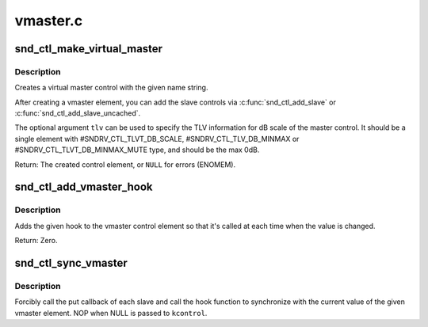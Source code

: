.. -*- coding: utf-8; mode: rst -*-

=========
vmaster.c
=========

.. _`snd_ctl_make_virtual_master`:

snd_ctl_make_virtual_master
===========================

.. c:function:: struct snd_kcontrol *snd_ctl_make_virtual_master (char *name, const unsigned int *tlv)

    Create a virtual master control

    :param char \*name:
        name string of the control element to create

    :param const unsigned int \*tlv:
        optional TLV int array for dB information


.. _`snd_ctl_make_virtual_master.description`:

Description
-----------

Creates a virtual master control with the given name string.

After creating a vmaster element, you can add the slave controls
via :c:func:`snd_ctl_add_slave` or :c:func:`snd_ctl_add_slave_uncached`.

The optional argument ``tlv`` can be used to specify the TLV information
for dB scale of the master control.  It should be a single element
with #SNDRV_CTL_TLVT_DB_SCALE, #SNDRV_CTL_TLV_DB_MINMAX or
#SNDRV_CTL_TLVT_DB_MINMAX_MUTE type, and should be the max 0dB.

Return: The created control element, or ``NULL`` for errors (ENOMEM).


.. _`snd_ctl_add_vmaster_hook`:

snd_ctl_add_vmaster_hook
========================

.. c:function:: int snd_ctl_add_vmaster_hook (struct snd_kcontrol *kcontrol, void (*hook) (void *private_data, int, void *private_data)

    Add a hook to a vmaster control

    :param struct snd_kcontrol \*kcontrol:
        vmaster kctl element

    :param void (\*hook) (void \*private_data, int):
        the hook function

    :param void \*private_data:
        the private_data pointer to be saved


.. _`snd_ctl_add_vmaster_hook.description`:

Description
-----------

Adds the given hook to the vmaster control element so that it's called
at each time when the value is changed.

Return: Zero.


.. _`snd_ctl_sync_vmaster`:

snd_ctl_sync_vmaster
====================

.. c:function:: void snd_ctl_sync_vmaster (struct snd_kcontrol *kcontrol, bool hook_only)

    Sync the vmaster slaves and hook

    :param struct snd_kcontrol \*kcontrol:
        vmaster kctl element

    :param bool hook_only:
        sync only the hook


.. _`snd_ctl_sync_vmaster.description`:

Description
-----------

Forcibly call the put callback of each slave and call the hook function
to synchronize with the current value of the given vmaster element.
NOP when NULL is passed to ``kcontrol``\ .

